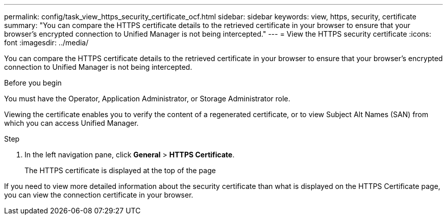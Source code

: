 ---
permalink: config/task_view_https_security_certificate_ocf.html
sidebar: sidebar
keywords: view, https, security, certificate
summary: "You can compare the HTTPS certificate details to the retrieved certificate in your browser to ensure that your browser’s encrypted connection to Unified Manager is not being intercepted."
---
= View the HTTPS security certificate
:icons: font
:imagesdir: ../media/

[.lead]
You can compare the HTTPS certificate details to the retrieved certificate in your browser to ensure that your browser's encrypted connection to Unified Manager is not being intercepted.

.Before you begin

You must have the Operator, Application Administrator, or Storage Administrator role.

Viewing the certificate enables you to verify the content of a regenerated certificate, or to view Subject Alt Names (SAN) from which you can access Unified Manager.

.Step

. In the left navigation pane, click *General* > *HTTPS Certificate*.
+
The HTTPS certificate is displayed at the top of the page

If you need to view more detailed information about the security certificate than what is displayed on the HTTPS Certificate page, you can view the connection certificate in your browser.
// 2025-6-11, OTHERDOC-133